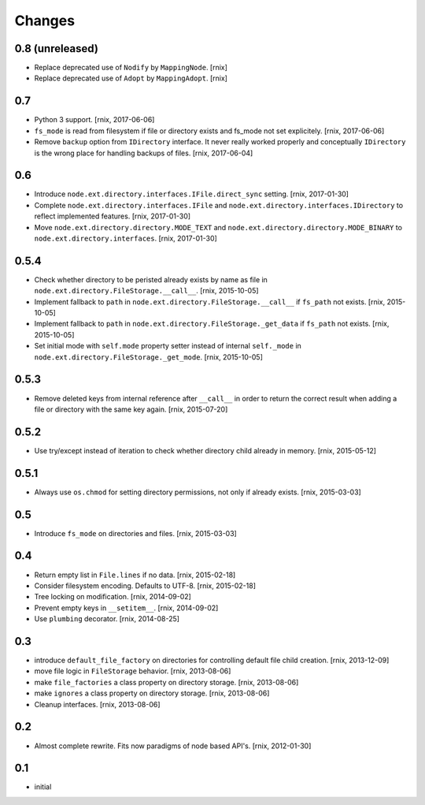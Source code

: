 Changes
=======

0.8 (unreleased)
----------------

- Replace deprecated use of ``Nodify`` by ``MappingNode``.
  [rnix]

- Replace deprecated use of ``Adopt`` by ``MappingAdopt``.
  [rnix]


0.7
---

- Python 3 support.
  [rnix, 2017-06-06]

- ``fs_mode`` is read from filesystem if file or directory exists and
  fs_mode not set explicitely.
  [rnix, 2017-06-06]

- Remove ``backup`` option from ``IDirectory`` interface. It never really
  worked properly and conceptually ``IDirectory`` is the wrong place for
  handling backups of files.
  [rnix, 2017-06-04]


0.6
---

- Introduce ``node.ext.directory.interfaces.IFile.direct_sync`` setting.
  [rnix, 2017-01-30]

- Complete ``node.ext.directory.interfaces.IFile`` and
  ``node.ext.directory.interfaces.IDirectory`` to reflect implemented features.
  [rnix, 2017-01-30]

- Move ``node.ext.directory.directory.MODE_TEXT`` and
  ``node.ext.directory.directory.MODE_BINARY`` to
  ``node.ext.directory.interfaces``.
  [rnix, 2017-01-30]


0.5.4
-----

- Check whether directory to be peristed already exists by name as file in
  ``node.ext.directory.FileStorage.__call__``.
  [rnix, 2015-10-05]

- Implement fallback to ``path`` in
  ``node.ext.directory.FileStorage.__call__`` if ``fs_path`` not exists.
  [rnix, 2015-10-05]

- Implement fallback to ``path`` in
  ``node.ext.directory.FileStorage._get_data`` if ``fs_path`` not exists.
  [rnix, 2015-10-05]

- Set initial mode with ``self.mode`` property setter instead of internal
  ``self._mode`` in ``node.ext.directory.FileStorage._get_mode``.
  [rnix, 2015-10-05]


0.5.3
-----

- Remove deleted keys from internal reference after ``__call__`` in order
  to return the correct result when adding a file or directory with the same
  key again.
  [rnix, 2015-07-20]


0.5.2
-----

- Use try/except instead of iteration to check whether directory child already
  in memory.
  [rnix, 2015-05-12]


0.5.1
-----

- Always use ``os.chmod`` for setting directory permissions, not only if
  already exists.
  [rnix, 2015-03-03]


0.5
---

- Introduce ``fs_mode`` on directories and files.
  [rnix, 2015-03-03]


0.4
---

- Return empty list in ``File.lines`` if no data.
  [rnix, 2015-02-18]

- Consider filesystem encoding. Defaults to UTF-8.
  [rnix, 2015-02-18]

- Tree locking on modification.
  [rnix, 2014-09-02]

- Prevent empty keys in ``__setitem__``.
  [rnix, 2014-09-02]

- Use ``plumbing`` decorator.
  [rnix, 2014-08-25]


0.3
---

- introduce ``default_file_factory`` on directories for controlling default
  file child creation.
  [rnix, 2013-12-09]

- move file logic in ``FileStorage`` behavior.
  [rnix, 2013-08-06]

- make ``file_factories`` a class property on directory storage.
  [rnix, 2013-08-06]

- make ``ignores`` a class property on directory storage.
  [rnix, 2013-08-06]

- Cleanup interfaces.
  [rnix, 2013-08-06]


0.2
---

- Almost complete rewrite. Fits now paradigms of node based API's.
  [rnix, 2012-01-30]


0.1
---

- initial
